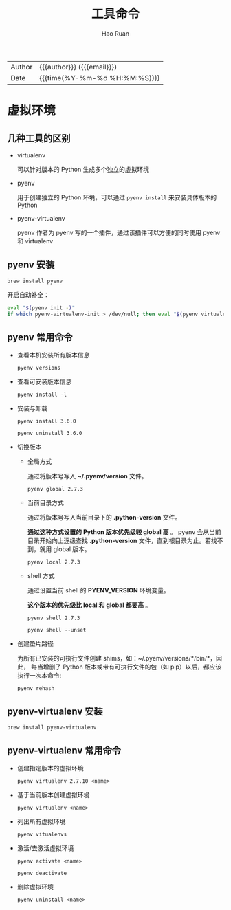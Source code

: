 #+TITLE:     工具命令
#+AUTHOR:    Hao Ruan
#+EMAIL:     haoru@cisco.com
#+LANGUAGE:  en
#+LINK_HOME: http://www.github.com/ruanhao
#+OPTIONS:   h:6 html-postamble:nil html-preamble:t tex:t f:t ^:nil
#+STARTUP:   showall
#+TOC:       headlines 3
#+HTML_DOCTYPE: <!DOCTYPE html>
#+HTML_HEAD: <link href="http://fonts.googleapis.com/css?family=Roboto+Slab:400,700|Inconsolata:400,700" rel="stylesheet" type="text/css" />
#+HTML_HEAD: <link href="../org-html-themes/solarized/style.css" rel="stylesheet" type="text/css" />
 #+HTML: <div class="outline-2" id="meta">
| Author   | {{{author}}} ({{{email}}})    |
| Date     | {{{time(%Y-%m-%d %H:%M:%S)}}} |
#+HTML: </div>


* 虚拟环境

** 几种工具的区别

- virtualenv

  可以针对版本的 Python 生成多个独立的虚拟环境

- pyenv

  用于创建独立的 Python 环境，可以通过 =pyenv install= 来安装具体版本的 Python

- pyenv-virtualenv

  pyenv 作者为 pyenv 写的一个插件，通过该插件可以方便的同时使用 pyenv 和 virtualenv


** pyenv 安装

=brew install pyenv=

开启自动补全：

#+BEGIN_SRC sh
  eval "$(pyenv init -)"
  if which pyenv-virtualenv-init > /dev/null; then eval "$(pyenv virtualenv-init -)"; fi
#+END_SRC


** pyenv 常用命令

- 查看本机安装所有版本信息

  =pyenv versions=


- 查看可安装版本信息

  =pyenv install -l=

- 安装与卸载

  =pyenv install 3.6.0=

  =pyenv uninstall 3.6.0=

- 切换版本

  - 全局方式

    通过将版本号写入 *~/.pyenv/version* 文件。

    =pyenv global 2.7.3=

  - 当前目录方式

    通过将版本号写入当前目录下的 *.python-version* 文件。

    *通过这种方式设置的 Python 版本优先级较 global 高* 。
    pyenv 会从当前目录开始向上逐级查找 *.python-version* 文件，直到根目录为止。若找不到，就用 global 版本。

    =pyenv local 2.7.3=

  - shell 方式

    通过设置当前 shell 的 *PYENV_VERSION* 环境变量。

    *这个版本的优先级比 local 和 global 都要高* 。

    =pyenv shell 2.7.3=

    =pyenv shell --unset=

- 创建垫片路径

  为所有已安装的可执行文件创建 shims，如：~/.pyenv/versions/*/bin/*，因此，
  每当增删了 Python 版本或带有可执行文件的包（如 pip）以后，都应该执行一次本命令:

  =pyenv rehash=

** pyenv-virtualenv 安装

=brew install pyenv-virtualenv=

** pyenv-virtualenv 常用命令

- 创建指定版本的虚拟环境

  =pyenv virtualenv 2.7.10 <name>=

- 基于当前版本创建虚拟环境

  =pyenv virtualenv <name>=

- 列出所有虚拟环境

  =pyenv vitualenvs=

- 激活/去激活虚拟环境

  =pyenv activate <name>=

  =pyenv deactivate=

- 删除虚拟环境

  =pyenv uninstall <name>=
